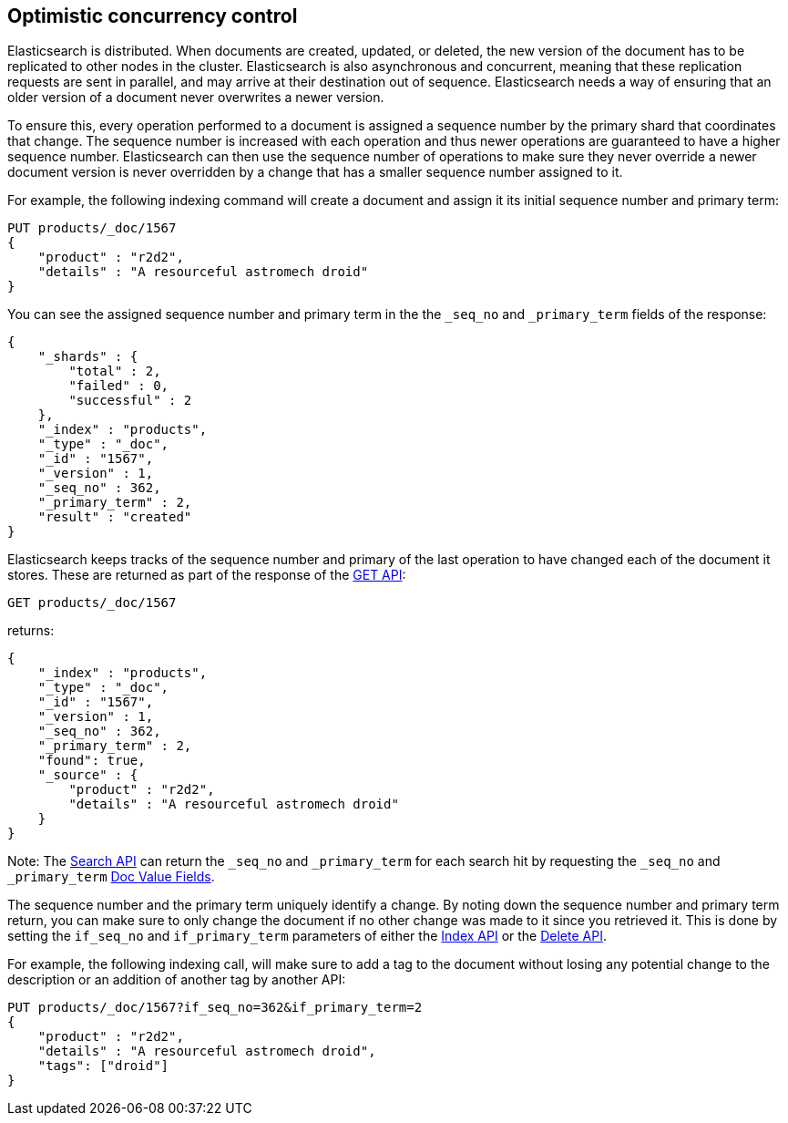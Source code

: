 [[optimistic-concurrency-control]]
== Optimistic concurrency control

Elasticsearch is distributed. When documents are created, updated, or deleted,
the new version of the document has to be replicated to other nodes in the cluster. 
Elasticsearch is also asynchronous and concurrent, meaning that these replication
requests are sent in parallel, and may arrive at their destination out of sequence. 
Elasticsearch needs a way of ensuring that an older version of a document never 
overwrites a newer version.

To ensure this, every operation performed to a document is assigned a sequence number
by the primary shard that coordinates that change. The sequence number is increased
with each operation and thus newer operations are guaranteed to have a higher sequence
number. Elasticsearch can then use the sequence number of operations to make sure they
never override a newer document version is never overridden by a change that has a 
smaller sequence number assigned to it. 

For example, the following indexing command will create a document and assign it its 
initial sequence number and primary term:

[source,js]
--------------------------------------------------
PUT products/_doc/1567
{
    "product" : "r2d2",
    "details" : "A resourceful astromech droid"
}
--------------------------------------------------
// CONSOLE

You can see the assigned sequence number and primary term in the 
the `_seq_no` and `_primary_term` fields of the response:

[source,js]
--------------------------------------------------
{
    "_shards" : {
        "total" : 2,
        "failed" : 0,
        "successful" : 2
    },
    "_index" : "products",
    "_type" : "_doc",
    "_id" : "1567",
    "_version" : 1,
    "_seq_no" : 362,
    "_primary_term" : 2,
    "result" : "created"
}
--------------------------------------------------
// TESTRESPONSE[s/"_seq_no" : \d+/"_seq_no" : $body._seq_no/ s/"_primary_term" : 2/"_primary_term" : $body._primary_term/ s/"successful" : 2/"successful" : 1/]


Elasticsearch keeps tracks of the sequence number and primary of the last
operation to have changed each of the document it stores. These are returned
as part of the response of the <<docs-get,GET API>>:

[source,js]
--------------------------------------------------
GET products/_doc/1567
--------------------------------------------------
// CONSOLE

returns:

[source,js]
--------------------------------------------------
{
    "_index" : "products",
    "_type" : "_doc",
    "_id" : "1567",
    "_version" : 1,
    "_seq_no" : 362,
    "_primary_term" : 2,
    "found": true,
    "_source" : {
        "product" : "r2d2",
        "details" : "A resourceful astromech droid"
    }
}
--------------------------------------------------
// TESTRESPONSE[s/"_seq_no" : \d+/"_seq_no" : $body._seq_no/ s/"_primary_term" : 1/"_primary_term" : $body._primary_term/]


Note: The <<search-search,Search API>> can return the `_seq_no` and `_primary_term`
for each search hit by requesting the `_seq_no` and `_primary_term` <<search-request-docvalue-fields,Doc Value Fields>>.

The sequence number and the primary term uniquely identify a change. By noting down 
the sequence number and primary term return, you can make sure to only change the 
document if no other change was made to it since you retrieved it. This
is done by setting the `if_seq_no` and `if_primary_term` parameters of either the
<<docs-index_,Index API>> or the <<docs-delete,Delete API>>. 

For example, the following indexing call, will make sure to add a tag to the
document without losing any potential change to the description or an addition
of another tag by another API:

[source,js]
--------------------------------------------------
PUT products/_doc/1567?if_seq_no=362&if_primary_term=2
{
    "product" : "r2d2",
    "details" : "A resourceful astromech droid",
    "tags": ["droid"]
}
--------------------------------------------------
// CONSOLE
// TEST[catch: conflict]

